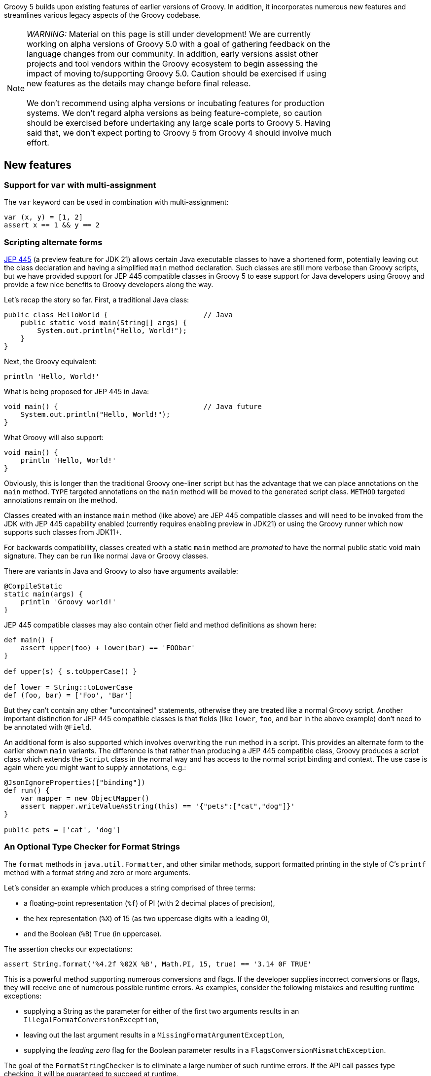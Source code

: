 :source-highlighter: pygments
:pygments-style: emacs
:icons: font

Groovy 5 builds upon existing features of earlier versions of Groovy.
In addition, it incorporates numerous new features and streamlines various legacy aspects of the Groovy codebase.

[width="80%",align="center"]
|===
a| NOTE: _WARNING:_
Material on this page is still under development!
We are currently working on alpha versions of Groovy 5.0 with a goal of gathering
feedback on the language changes from our community. In addition, early versions
assist other projects and tool vendors within the Groovy ecosystem to begin assessing
the impact of moving to/supporting Groovy 5.0. Caution should be exercised if using
new features as the details may change before final release. +
&nbsp; +
We don’t recommend using alpha versions or incubating features for production systems.
We don't regard alpha versions as being feature-complete, so caution should be exercised
before undertaking any large scale ports to Groovy 5. Having said that, we don't
expect porting to Groovy 5 from Groovy 4 should involve much effort.
|===

[[Groovy5.0-new]]
== New features

=== Support for `var` with multi-assignment

The `var` keyword can be used in combination with multi-assignment:

[source,groovy]
----
var (x, y) = [1, 2]
assert x == 1 && y == 2
----

=== Scripting alternate forms

https://openjdk.org/jeps/445[JEP 445] (a preview feature for JDK 21) allows certain
Java executable classes to have a shortened form, potentially leaving out the class
declaration and having  a simplified `main` method declaration.
Such classes are still more verbose than Groovy scripts,
but we have provided support for JEP 445 compatible classes in
Groovy 5 to ease support for Java developers using Groovy and provide
a few nice benefits to Groovy developers along the way.

Let's recap the story so far. First, a traditional Java class:

[source,java]
----
public class HelloWorld {                       // Java
    public static void main(String[] args) {
        System.out.println("Hello, World!");
    }
}
----

Next, the Groovy equivalent:

[source,groovy]
----
println 'Hello, World!'
----

What is being proposed for JEP 445 in Java:

[source,java]
----
void main() {                                   // Java future
    System.out.println("Hello, World!");
}
----

What Groovy will also support:

[source,groovy]
----
void main() {
    println 'Hello, World!'
}
----

Obviously, this is longer than the traditional Groovy one-liner script
but has the advantage that we can place annotations on the `main` method.
`TYPE` targeted annotations on the `main` method will be moved to the generated
script class. `METHOD` targeted annotations remain on the method.

Classes created with an instance `main` method (like above) are JEP 445 compatible
classes and will need to be invoked from the JDK with JEP 445 capability enabled
(currently requires enabling preview in JDK21) or using the Groovy runner which
now supports such classes from JDK11+.

For backwards compatibility, classes created with a static `main` method are
_promoted_ to have the normal public static void main signature. They can be run
like normal Java or Groovy classes.

There are variants in Java and Groovy to also have arguments available:

[source,groovy]
----
@CompileStatic
static main(args) {
    println 'Groovy world!'
}
----

JEP 445 compatible classes may also contain other field and method definitions as shown here:

[source,groovy]
----
def main() {
    assert upper(foo) + lower(bar) == 'FOObar'
}

def upper(s) { s.toUpperCase() }

def lower = String::toLowerCase
def (foo, bar) = ['Foo', 'Bar']
----

But they can't contain any other "uncontained" statements, otherwise they
are treated like a normal Groovy script. Another important distinction for JEP 445
compatible classes is that fields (like `lower`, `foo`, and `bar` in the above example)
don't need to be annotated with `@Field`.

An additional form is also supported which involves overwriting the `run` method
in a script. This provides an alternate form to the earlier shown `main` variants.
The difference is that rather than producing a JEP 445 compatible class, Groovy
produces a script class which extends the `Script` class in the normal way and has
access to the normal script binding and context. The use case is again where you
might want to supply annotations, e.g.:

[source,groovy]
----
@JsonIgnoreProperties(["binding"])
def run() {
    var mapper = new ObjectMapper()
    assert mapper.writeValueAsString(this) == '{"pets":["cat","dog"]}'
}

public pets = ['cat', 'dog']
----

=== An Optional Type Checker for Format Strings

The `format` methods in `java.util.Formatter`, and other similar methods,
support formatted printing in the style of C's `printf` method with a
format string and zero or more arguments.

Let's consider an example which produces a string comprised of three terms:

* a floating-point representation (`%f`) of PI (with 2 decimal places of precision),
* the hex representation (`%X`) of 15 (as two uppercase digits with a leading 0),
* and the Boolean (`%B`) `True` (in uppercase).

The assertion checks our expectations:

[source,groovy]
----
assert String.format('%4.2f %02X %B', Math.PI, 15, true) == '3.14 0F TRUE'
----

This is a powerful method supporting numerous conversions and flags.
If the developer supplies incorrect conversions or flags,
they will receive one of numerous possible runtime errors.
As examples, consider the following mistakes and resulting runtime exceptions:

* supplying a String as the parameter for either of the first two arguments results in an
`IllegalFormatConversionException`,
* leaving out the last argument results in a
`MissingFormatArgumentException`,
* supplying the _leading zero_ flag for the Boolean parameter results in a
`FlagsConversionMismatchException`.

The goal of the `FormatStringChecker` is to eliminate
a large number of such runtime errors. If the API call passes type checking,
it will be guaranteed to succeed at runtime.

=== AST transform additions and improvements

There is a new `OperatorRename` AST transform.
This is very useful when using third-party libraries which use different
names to those used by Groovy's operator overloading functionality.
For example, using the Apache Commons Numbers Fraction library:

[source,groovy]
----
@OperatorRename(plus='add')
def testAddOfTwoFractions() {
    var half = Fraction.of(1, 2)
    var third = Fraction.of(1, 3)
    assert half.add(third) == Fraction.of(5, 6)  // old style still works
    assert half + third == Fraction.of(5, 6)     // fraction '+' operator!
}
----

This transform is quite handy when using various matrix packages.
Such packages often align with Groovy's operator overloading conventions
for many, but usually not all, operators.
For instance, you might like to rename:

* `mult` to `multiply` if using Ejml
* `add` to `plus` if using Commons Math matrices
* `sub` to `minus` if using Nd4j matrices

=== Extension method additions and improvements

==== Additional primitive array extensions

There are over 160 additional extension methods on primitive arrays.
Methods like `any`, `chop`, `each`, `eachWithIndex`, `equals`, `every`,
`first`, `head`, `init`, `join`, `last`, `max`, `maxBy`, `maxComparing`,
`min`, `minBy`, `minComparing`, `reverse`, `reverseEach`, `tail`, and `transpose`
now have variants for primitive arrays like `int[]`, `long[]`, `double[]`, etc.
And methods like `flatten` are added for `int[][]`,`long[][]`, etc.

Some examples:

[source,groovy]
----
int[] nums = -3..2
assert nums.any{ it > 1 }
       && nums.every(n -> n < 4)
       && nums.join(' ') == '-3 -2 -1 0 1 2'
       && nums.head() == -3
       && nums.tail() == -2..2
       && nums.max() == 2
       && nums.min{ it.abs() } == 0
       && nums.maxComparing(Comparator.reverseOrder()) == -3
       && nums.reverse() == 2..-3

int[][] matrix = [[1,   2],
                  [10,  20],
                  [100, 200]]
assert matrix.transpose() == [[1, 10, 100],
                              [2, 20, 200]]
----

In some cases, the methods existed for a few of the primitive types but now work with more primitive types.
In numerous cases, the functionality was only available by converting the array to a list first - which was easy but increased memory usage and decreased performance.
For other cases, implementations now avoid un/boxing where possible.
All up this means that Groovy now works better in data science scenarios
allowing more streamlined and performant code.

==== Additional File and Path extensions

There are some additional extension methods for `File` objects:

[source,groovy]
----
def myscript = new File('MyScript.groovy')
assert myscript     // Groovy truth: true if the file exists
assert myscript.extension == 'groovy'
assert myscript.baseName == 'MyScript'
----

And similar methods for `Path` objects:

[source,groovy]
----
def mypic = path.resolve('MyFigure.png')
assert mypic       // Groovy truth: true if the file exists
assert mypic.extension == 'png'
assert mypic.baseName == 'MyFigure'
----

==== Additional Collection extensions

We have added a `flattenMany` method which is a close cousin to the
`collectMany` method. These are Groovy's `flatMap` like methods.

[source,groovy]
----
var items = ["1", "2", "foo", "3", "bar"]
var toInt = s -> s.number ? Optional.of(s.toInteger()) : Optional.empty()
assert items.flattenMany(toInt) == [1, 2, 3]
assert items.flattenMany(String::toList) == ['1', '2', 'f', 'o', 'o', '3', 'b', 'a', 'r']
assert items.flattenMany{ it.split(/[aeiou]/) } == ['1', '2', 'f', '3', 'b', 'r']

assert ['01/02/99', '12/12/23'].flattenMany{ it.split('/') } ==
    ['01', '02', '99', '12', '12', '23']
----

If you are working solely with collections, using `collectMany` will offer
improved type inference with type checked code. If you also want to
flat other things like arrays and optionals, `flattenMany` gives some
added flexibility.

There are additional variants of `collectEntries` for arrays, iterables and iterators
with separate functions for transforming the keys and values. There are variants
with and without collectors.
There are also variants which transform just the key or value.
The `withCollectedKeys` method collects key/value pairs for each item with the
item as the value and the key being the item transformed by the supplied function.
The `withCollectedValues` method collects key/value pairs for each item with the
item as the key and the value being the item transformed by the supplied function.

[source,groovy]
----
def languages = ['Groovy', 'Java', 'Kotlin', 'Scala']

def collector = [clojure:7]
assert languages.collectEntries(collector, String::toLowerCase, String::size) ==
    [clojure:7, groovy:6, java:4, kotlin:6, scala:5]
assert languages.withCollectedKeys(s -> s.take(1)) ==
    [G:'Groovy', J:'Java', K:'Kotlin', S:'Scala']
assert languages.withCollectedValues(s -> s.size()) ==
    [Groovy:6, Java:4, Kotlin:6, Scala:5]
----

There are also equivalent variants for maps. The `collectEntries` method
takes separate functions for transforming the keys and values.
The `collectKeys` and `collectValues` variants take a single function
for transforming just the keys and values respectively.

[source,groovy]
----
def lengths = [Groovy:6, Java:4, Kotlin:6, Scala:5]

assert lengths.collectEntries(String::toLowerCase, { it ** 2 }) ==
    [groovy:36, java:16, kotlin:36, scala:25]
assert lengths.collectKeys{ it[0] } == [G:6, J:4, K:6, S:5]
assert lengths.collectValues(Math.&pow.rcurry(2)) ==
    [Groovy:36.0, Java:16.0, Kotlin:36.0, Scala:25.0]
assert lengths.collectValues(Math.&pow.curry(2).memoize()) ==
    [Groovy:64.0, Java:16.0, Kotlin:64.0, Scala:32.0]
----

There are a number of new extensions for Sets including operator overload
variants:

[source,groovy]
----
var a = [1, 2, 3] as Set
var b = [2, 3, 4] as Set
assert a.union(b) == [1, 2, 3, 4] as Set
assert a.intersect(b) == [2, 3] as Set
assert (a | b) == [1, 2, 3, 4] as Set
assert (a & b) == [2, 3] as Set
assert (a ^ b) == [1, 4] as Set

Set d = ['a', 'B', 'c']
Set e = ['A', 'b', 'D']
assert d.and(e, String.CASE_INSENSITIVE_ORDER) == ['a', 'B'] as Set
assert e.union(d, String.CASE_INSENSITIVE_ORDER) == ['A', 'b', 'D', 'c'] as Set
----

==== Checked collections

Java, being statically typed, tries hard to ensure type safety at compile time
but provides some flexibility to work with objects whose type can only be
checked at runtime. Because of type erasure, Java's runtime checking is curtailed
to some degree. It is not unusual for errant programs to fail, e.g. with a ClassCastException. The issue is the failure may occur
a long way from the part of the code which caused the problem. The CheckedXXX
classes within `java.util.Collections` provide a way to improve type safety and
find such issues at the origin of the problem. When debugging errant code,
one recommendation is to wrap your collections with the checked classes.
Once the error is found and fixed, remove the wrapping code for better performance.

Code using Groovy's dynamic
nature can be even more lenient than Java code, so Groovy can benefit from these
classes even more than Java, so we made them easy to use with an `asChecked`
method added for the common collection types.

[source,groovy]
----
// assume type checking turned off
List<String> names = ['john', 'pete']
names << 'mary' // ok
names << 35     // danger! but unnoticed at this point
println names*.toUpperCase() // fails here
----

In this example, we could turn type checking on for immediate feedback
but in general we might be using a library with less information available
due to type erasure. In any case, we can use `asChecked` to fail early:

[source,groovy]
----
// assume type checking turned off
List<String> names = ['john', 'pete'].asChecked(String)
names << 'mary' // ok
names << 35     // boom! fails early
----

[[Groovy5.0-other]]
== Other improvements

=== Underscore as a placeholder

The use of "_" (underscore) as a placeholder for unused parameters is earmarked
for inclusion in future Java versions (see "Treatment of underscores" in https://openjdk.java.net/jeps/302[JEP 302: Lambda Leftovers]).
This is available in Groovy 5. Some examples:

[source,groovy]
----
// unused components in multi-assignment
var (_, y, m, _, _, d) = Calendar.instance
println "Today is $y-${m+1}-$d" // Today is 2023-8-23

// unused lambda parameters
def c = (_, _, a, b) -> a + b
def d = (_, a, _, b) -> a + b
def e = (_, a, b, _) -> a + b
assert c(1000, 100, 10, 1) == 11
assert d(1000, 100, 10, 1) == 101
assert e(1000, 100, 10, 1) == 110

// unused closure parameters
def f = { a, _, _, b -> a + b }
def g = { a, _, b, _ -> a + b }
def h = { a, b, _, _ -> a + b }
assert f(1000, 100, 10, 1) == 1001
assert g(1000, 100, 10, 1) == 1010
assert h(1000, 100, 10, 1) == 1100
----

=== Miscellaneous enhancements

There is now a utility method to produce simple ascii-art barcharts. The following code:

[source,groovy]
----
['Sunday', 'Monday', 'Tuesday', 'Wednesday', 'Thursday', 'Friday', 'Saturday'].each {
    println "\n${it.padRight(12)}${bar(it.size(), 0, 10, 10)}"
}
----

produces this image:

image:img/ascii_barchart.png[image]

[[Groovy5.0-ongoing]]
== Ongoing work

=== Enhanced switch (under investigation)

Groovy has always had a very powerful switch statement.
The statement could be made more powerful, e.g. support destructuring,
and could be supported in contexts where expressions are expected.

As inspiration, Java has made, or is investigating future enhancements
including switch expressions and other related enhancements:
link:https://openjdk.java.net/jeps/354[JEP 354: Switch Expressions (Second Preview)]
link:https://openjdk.java.net/jeps/361[JEP 361: Switch Expressions]
link:https://openjdk.java.net/jeps/405[JEP 405: Record Patterns & Array Patterns (Preview)]
link:https://openjdk.java.net/jeps/406[JEP 406: Pattern Matching for switch (Preview)]
We should investigate these proposals both in terms of enhancing the existing Groovy switch
but also in terms of deciding which syntax from Java we might like to support in the future.

Other languages like Python are also improving their switch statements:
https://www.python.org/dev/peps/pep-0622/[PEP 622 -- Structural Pattern Matching].
We should investigate whether any features of their design make sense for Groovy's dynamic nature.

As an example of destructuring, instead of the following existing code:

[source,groovy]
--------------------------------------
def make3D(pt) {
    switch(pt) {
        case Point3D:
            return pt
        case Point2D:
            return new Point3D(pt.x, pt.y, 0)
        case List:
            def (x, y, z) = pt
            if (x == 0 && y == 0 && z == 0)
                throw new IllegalArgumentException("Origin not allowed")
            return new Point3D(x, y, z)
            ...
    }
}
--------------------------------------

You could potentially use something like:

[source,groovy]
--------------------------------------
def make3D(pt) {
    switch(pt) {
        case Point3D:
            return pt
        case Point2D(x, y):
            return new Point3D(x, y, 0)
        case [0, 0, 0]:
            throw new IllegalArgumentException("Origin not allowed")
        case [x, y, z]:
            return new Point3D(x, y, z)
            ...
    }
}
--------------------------------------

An example of guarded patterns being considered for Java:

[source,java]
--------------------------------------
static void testTriangle(Shape s) {
    switch (s) {
        case null ->
            System.out.println("Null!");
        case Triangle t when t.calculateArea() > 100 ->
            System.out.println("Large triangle");
        case Triangle t ->
            System.out.println("Small triangle");
        default ->
            System.out.println("Non-triangle");
    }
}
--------------------------------------

Another destructuring example:

[source,java]
--------------------------------------
int eval(Expr n) {
     return switch(n) {
         case IntExpr(int i) -> i;
         case NegExpr(Expr n) -> -eval(n);
         case AddExpr(Expr left, Expr right) -> eval(left) + eval(right);
         case MulExpr(Expr left, Expr right) -> eval(left) * eval(right);
         default -> throw new IllegalStateException();
     };
}
--------------------------------------

We should consider the currently proposed nested record pattern when exploring our
destructuring options, e.g.:

[source,java]
--------------------------------------
static void printColorOfUpperLeftPoint(Rectangle r) {
    if (r instanceof Rectangle(ColoredPoint(Point p, Color c), ColoredPoint lr)) {
        System.out.println(c);
    }
}
--------------------------------------

=== Other Java-inspired enhancements

* Module definitions written in Groovy (i.e. module-info.groovy)
link:https://issues.apache.org/jira/browse/GROOVY-9273[GROOVY-9273]

[[Groovy5.0-breaking]]
== Other breaking changes

* Scripts containing a static `main` method and no statements outside that method have changed slightly
for improved JEP 445 compatibility. The script class for such methods no longer extends `Script` and
hence no longer has access to the script context or bindings. For many such scripts, access to the
binding isn't needed and there is now a simpler structure for those scripts. Scripts which need access
to the binding should instead use a no-arg instance `run` method.
(link:https://issues.apache.org/jira/browse/GROOVY-11118[GROOVY-11118])
* The `getProperty` method allows for getting properties that don't exist within a class.
Previously, static properties from an outer class were given priority over overrides
by `getProperty`. This is in conflict with the priority given to outer classes in other places.
(link:https://issues.apache.org/jira/browse/GROOVY-10985[GROOVY-10985])
* The minus operator for sets in Groovy was subject to an existing
https://bugs.openjdk.org/browse/JDK-6394757[JDK bug]
in the JDK's `AbstractSet#removeAll` method. The behavior now confirms
with the behavior of the fix being proposed for that bug.
If for some strange reason you rely on the buggy behavior, you can use
the `removeAll` method directly rather than the `minus` operator (at least until it is fixed in the JDK).
(link:https://issues.apache.org/jira/browse/GROOVY-10964[GROOVY-10964])
* Groovy 4 had a `$getLookup` method used to work around stricter JPMS access requirements.
Groovy no longer needs this hook. This method is not normally visible or of use to
typical Groovy users but if framework writers are making use of that hook,
they should rework their code.
(link:https://issues.apache.org/jira/browse/GROOVY-10931[GROOVY-10931])
* Groovy was incorrectly setting a null default value for annotations
without a default value. If framework writers have made use of,
or coded around the buggy behavior, they may need to rework their code.
It might mean simplification by removing a workaround.
(link:https://issues.apache.org/jira/browse/GROOVY-10862[GROOVY-10862])
* Some Groovy AST transform annotations, like `@ToString` were given
`RUNTIME` retention even though Groovy itself and typical Groovy user
behavior never needs access to that annotation at runtime. This was
done with a view that perhaps some future tools or framework might
be able to use that information in some useful way. We know of no such
frameworks or tools, so we have changed the retention to `SOURCE` to
give cleaner class files.
(link:https://issues.apache.org/jira/browse/GROOVY-10862[GROOVY-10862])
* Groovy's `%` operator is called the "remainder" operator. Informally,
it is also known as the "mod" operator and indeed, for operator overloading
purposes we have historically used the `mod` method. While this name is in
part just a convention, it can cause some confusion, since for example,
the `BigInteger` class has both `remainder` and `mod` methods and
our behavior, like Java's, follows the behavior of the `remainder` method.
In Groovy 5, operator overloading for `%` is now handled by the `remainder` method.
Fallback behavior is supported and workarounds exist for folks already using the `mod` method.
(link:https://issues.apache.org/jira/browse/GROOVY-10800[GROOVY-10800])
* Improvements have been made to better align how method selection
is performed between the dynamic Groovy runtime and with static compilation.
(link:https://issues.apache.org/jira/browse/GROOVY-8788[GROOVY-8788])
* In earlier versions of Groovy,
the compiler was lenient when finding duplicate imports or an import
and a similarly-named class definition.
While having duplicates was considered _poor style_, the compiler followed the
lenient behavior of letting the last definition "win", ignoring earlier definitions.
E.g. for two imports (Groovy 1-4):
+
[source,groovy]
----
import java.util.Date
import java.sql.Date

println Date // => class java.sql.Date
----
+
or an import and a class definition (Groovy 1-4):
+
[source,groovy]
----
import java.sql.Date
class Date { }

println Date // => class Date
----
+
or a regular import and an alias import (Groovy 1-4):
+
[source,groovy]
----
import java.util.Date
import java.util.Calendar as Date // don't do this!

println Date // => class java.util.Calendar
----
From Groovy 5, the compiler now follows Java behavior and gives an error in such cases
(link:https://issues.apache.org/jira/browse/GROOVY-8254[GROOVY-8254]). A slightly more
lenient approach is taken when using `groovysh`. For the `groovysh` repl, a newly entered
import is deemed to override an old import with the same simple name,
with the old import being discarded (link:https://issues.apache.org/jira/browse/GROOVY-11224[GROOVY-11224]).
* Improvements have been made to improve consistency when accessing fields within Map-like classes.
(link:https://issues.apache.org/jira/browse/GROOVY-6144[GROOVY-6144],
link:https://issues.apache.org/jira/browse/GROOVY-5001[GROOVY-5001])

[[Groovy5.0-requirements]]
== JDK requirements

Groovy 5 requires JDK16+ to build and JDK11 is the
minimum version of the JRE that we support.
Groovy 5 has been tested on JDK versions 11 through 20.

[[Groovy5.0-more-info]]
== More information

You can browse all the link:../changelogs/changelog-5.0.0-unreleased.html[tickets closed for Groovy 5.0 in JIRA].
